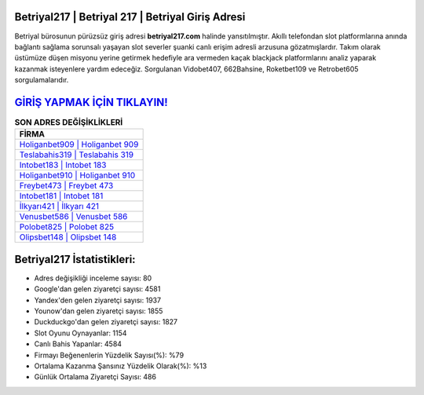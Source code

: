 ﻿Betriyal217 | Betriyal 217 | Betriyal Giriş Adresi
===================================

.. image:: images/betriyal-giris.jpg
   :width: 600
   
Betriyal bürosunun pürüzsüz giriş adresi **betriyal217.com** halinde yansıtılmıştır. Akıllı telefondan slot platformlarına anında bağlantı sağlama sorunsalı yaşayan slot severler şuanki canlı erişim adresli arzusuna gözatmışlardır. Takım olarak üstümüze düşen misyonu yerine getirmek hedefiyle ara vermeden kaçak blackjack platformlarını analiz yaparak kazanmak isteyenlere yardım edeceğiz. Sorgulanan Vidobet407, 662Bahsine, Roketbet109 ve Retrobet605 sorgulamalarıdır.

`GİRİŞ YAPMAK İÇİN TIKLAYIN! <https://urlday.cc/git>`_
==============

.. list-table:: **SON ADRES DEĞİŞİKLİKLERİ**
   :widths: 100
   :header-rows: 1

   * - FİRMA
   * - `Holiganbet909 | Holiganbet 909 <holiganbet909-holiganbet-909-holiganbet-giris-adresi.html>`_
   * - `Teslabahis319 | Teslabahis 319 <teslabahis319-teslabahis-319-teslabahis-giris-adresi.html>`_
   * - `Intobet183 | Intobet 183 <intobet183-intobet-183-intobet-giris-adresi.html>`_	 
   * - `Holiganbet910 | Holiganbet 910 <holiganbet910-holiganbet-910-holiganbet-giris-adresi.html>`_	 
   * - `Freybet473 | Freybet 473 <freybet473-freybet-473-freybet-giris-adresi.html>`_ 
   * - `Intobet181 | Intobet 181 <intobet181-intobet-181-intobet-giris-adresi.html>`_
   * - `İlkyarı421 | İlkyarı 421 <ilkyari421-ilkyari-421-ilkyari-giris-adresi.html>`_	 
   * - `Venusbet586 | Venusbet 586 <venusbet586-venusbet-586-venusbet-giris-adresi.html>`_
   * - `Polobet825 | Polobet 825 <polobet825-polobet-825-polobet-giris-adresi.html>`_
   * - `Olipsbet148 | Olipsbet 148 <olipsbet148-olipsbet-148-olipsbet-giris-adresi.html>`_
	 
Betriyal217 İstatistikleri:
===================================	 
* Adres değişikliği inceleme sayısı: 80
* Google'dan gelen ziyaretçi sayısı: 4581
* Yandex'den gelen ziyaretçi sayısı: 1937
* Younow'dan gelen ziyaretçi sayısı: 1855
* Duckduckgo'dan gelen ziyaretçi sayısı: 1827
* Slot Oyunu Oynayanlar: 1154
* Canlı Bahis Yapanlar: 4584
* Firmayı Beğenenlerin Yüzdelik Sayısı(%): %79
* Ortalama Kazanma Şansınız Yüzdelik Olarak(%): %13
* Günlük Ortalama Ziyaretçi Sayısı: 486
